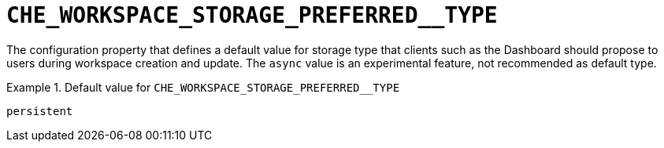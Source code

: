 [id="che_workspace_storage_preferred__type_{context}"]
= `+CHE_WORKSPACE_STORAGE_PREFERRED__TYPE+`

The configuration property that defines a default value for storage type that clients such as the Dashboard should propose to users during workspace creation and update. The `async` value is an experimental feature, not recommended as default type.


.Default value for `+CHE_WORKSPACE_STORAGE_PREFERRED__TYPE+`
====
----
persistent
----
====

